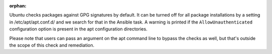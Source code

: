 :orphan:

Ubuntu checks packages against GPG signatures by default.  It can be turned
off for all package installations by a setting in /etc/apt/apt.conf.d/ and we
search for that in the Ansible task.  A warning is printed if the
``AllowUnauthenticated`` configuration option is present in the apt
configuration directories.

Please note that users can pass an argument on the apt command line
to bypass the checks as well, but that's outside the scope of this check
and remediation.
